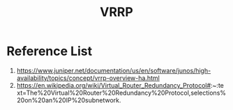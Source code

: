 :PROPERTIES:
:ID:       e3bd261e-34a6-4c7a-9945-529fb8a363b7
:END:
#+title: VRRP

* Reference List
1. https://www.juniper.net/documentation/us/en/software/junos/high-availability/topics/concept/vrrp-overview-ha.html
2. https://en.wikipedia.org/wiki/Virtual_Router_Redundancy_Protocol#:~:text=The%20Virtual%20Router%20Redundancy%20Protocol,selections%20on%20an%20IP%20subnetwork.
   
